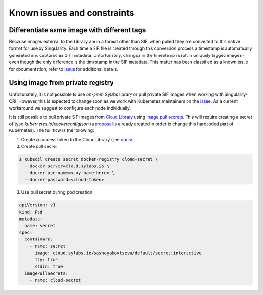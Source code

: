 .. _constraints:

=============================
Known issues and constraints
=============================

---------------------------------------------
Differentiate same image with different tags
---------------------------------------------

Because images external to the Library are in a format other than SIF, when pulled they are converted to this native
format for use by Singularity. Each time a SIF file is created through this conversion process a timestamp is
automatically generated and captured as SIF metadata. Unfortunately, changes in the timestamp result in uniquely
tagged images - even though the only difference is the timestamp in the SIF metadata. This matter has been classified
as a known issue for documentation; refer to `issue <https://github.com/sylabs/singularity-cri/issues/15>`_
for additional details.


---------------------------------
Using image from private registry
---------------------------------

Unfortunately, it is not possible to use *on-prem* Sylabs library or pull private SIF images when working with
Singularity-CRI. However, this is expected to change soon as we work with Kubernetes maintainers on
the `issue <https://github.com/kubernetes/kubernetes/issues/79803>`_. As a current workaround we suggest
to configure each node individually.

It is still possible to pull private SIF images from `Cloud Library <cloud.sylabs.io>`_ using
`image pull secrets <https://kubernetes.io/docs/tasks/configure-pod-container/pull-image-private-registry/>`_.
This will require creating a secret of type `kubernetes.io/dockerconfigjson` (a `proposal
<https://github.com/kubernetes/enhancements/pull/1171>`_ is already created in order to change this hardcoded
part of Kubernetes). The full flow is the following:

1. Create an access token to the Cloud Library (see `docs <https://sylabs.io/guides/3.3/user-guide/cloud_library.html?highlight=token#creating-a-access-token>`_)

2. Create pull secret

.. code-block:: bash

	$ kubectl create secret docker-registry cloud-secret \
	  --docker-server=cloud.sylabs.io \
	  --docker-username=<any-name-here> \
	  --docker-password=<cloud-token>

3. Use pull secret during pod creation

.. code-block:: yaml

	apiVersion: v1
	kind: Pod
	metadata:
	  name: secret
	spec:
	  containers:
	    - name: secret
	      image: cloud.sylabs.io/sashayakovtseva/default/secret:interactive
	      tty: true
	      stdin: true
	  imagePullSecrets:
	    - name: cloud-secret
